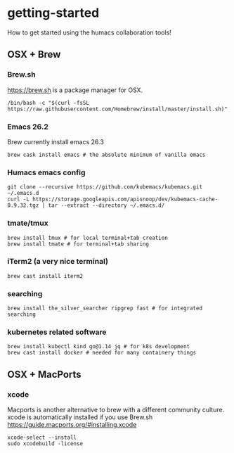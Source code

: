 * getting-started
How to get started using the humacs collaboration tools!

** OSX + Brew
*** Brew.sh
https://brew.sh is a package manager for OSX.
  #+begin_src shell
    /bin/bash -c "$(curl -fsSL https://raw.githubusercontent.com/Homebrew/install/master/install.sh)"
  #+end_src
*** Emacs 26.2
Brew currently install emacs 26.3
  #+begin_src shell
    brew cask install emacs # the absolute minimum of vanilla emacs
  #+end_src
*** Humacs emacs config
  #+begin_src shell
    git clone --recursive https://github.com/kubemacs/kubemacs.git ~/.emacs.d
    curl -L https://storage.googleapis.com/apisnoop/dev/kubemacs-cache-0.9.32.tgz | tar --extract --directory ~/.emacs.d/
  #+end_src
*** tmate/tmux
  #+begin_src shell
      brew install tmux # for local terminal+tab creation
      brew install tmate # for terminal+tab sharing
  #+end_src
*** iTerm2 (a very nice terminal)
  #+begin_src shell
    brew cast install iterm2
  #+end_src
*** searching
  #+begin_src shell
    brew install the_silver_searcher ripgrep fast # for integrated searching
  #+end_src
*** kubernetes related software
  #+begin_src shell
    brew install kubectl kind go@1.14 jq # for k8s development
    brew cast install docker # needed for many containery things
  #+end_src

** OSX + MacPorts
*** xcode
Macports is another alternative to brew with a different community culture.
xcode is automatically installed if you use Brew.sh
https://guide.macports.org/#installing.xcode
  #+begin_src shell
    xcode-select --install
    sudo xcodebuild -license
  #+end_src
